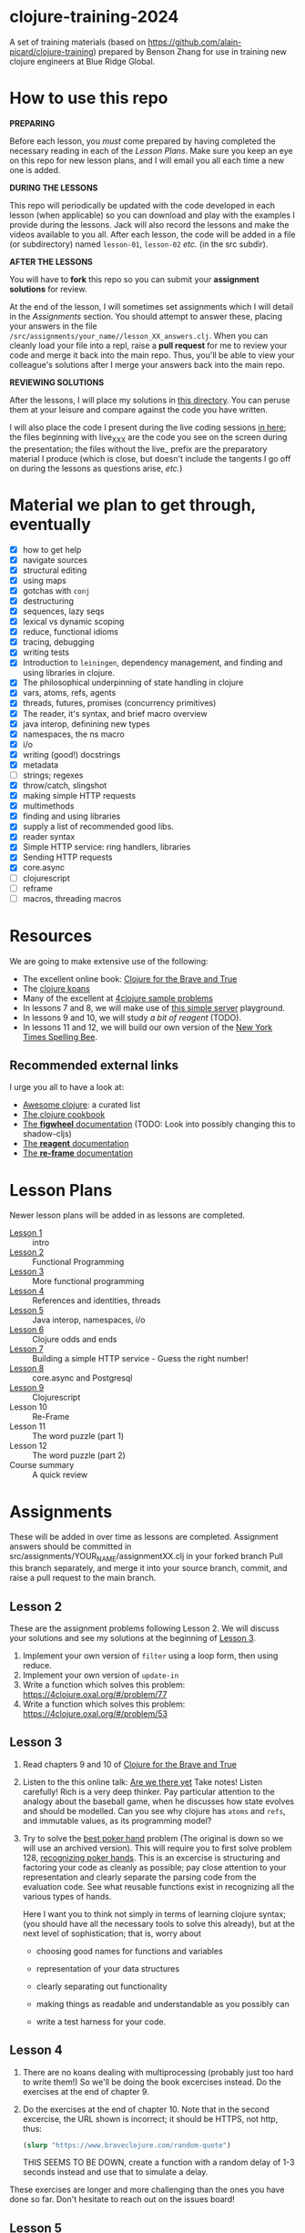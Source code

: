 * clojure-training-2024

A set of training materials (based on https://github.com/alain-picard/clojure-training) prepared by Benson Zhang for use in training new clojure engineers at Blue Ridge Global.

* How to use this repo

*PREPARING*

Before each lesson, you /must/ come prepared by having
completed the necessary reading in each of the [[Lesson Plans]].
Make sure you keep an eye on this repo for new lesson plans,
and I will email you all each time a new one is added.

*DURING THE LESSONS*

This repo will periodically be updated with the code developed in
each lesson (when applicable) so you can download and play with the
examples I provide during the lessons.  Jack will also record the
lessons and make the videos available to you all.
After each lesson, the code will be added in a
file (or subdirectory) named =lesson-01=, =lesson-02= /etc./ (in the src subdir).

*AFTER THE LESSONS*

You will have to *fork* this repo so you can submit your *assignment solutions*
for review.

At the end of the lesson, I will sometimes set assignments
which I will detail in the [[Assignments]] section.  You should
attempt to answer these, placing your answers in the file
=/src/assignments/your_name//lesson_XX_answers.clj=.  When you
can cleanly load your file into a repl, raise a *pull request* for
me to review your code and merge it back into the main repo.  Thus,
you'll be able to view your colleague's solutions after I merge your
answers back into the main repo.

*REVIEWING SOLUTIONS*

After the lessons, I will place my solutions in [[file:src/assignments/alain/][this directory]]. You
can peruse them at your leisure and compare against the code
you have written.

I will also place the code I present during the live coding
sessions [[file:src/clojure_training/][in here]]; the files beginning with live_XXX are the code
you see on the screen during the presentation; the files without the
live_ prefix are the preparatory material I produce (which is close,
but doesn't include the tangents I go off on during the lessons as
questions arise, /etc./)

* Material we plan to get through, eventually

 - [X] how to get help
 - [X] navigate sources
 - [X] structural editing
 - [X] using maps
 - [X] gotchas with =conj=
 - [X] destructuring
 - [X] sequences, lazy seqs
 - [X] lexical vs dynamic scoping
 - [X] reduce, functional idioms
 - [X] tracing, debugging
 - [X] writing tests
 - [X] Introduction to =leiningen=, dependency management,
       and finding and using libraries in clojure.
 - [X] The philosophical underpinning of state handling in clojure
 - [X] vars, atoms, refs, agents
 - [X] threads, futures, promises (concurrency primitives)
 - [X] The reader, it's syntax, and brief macro overview
 - [X] java interop, definining new types
 - [X] namespaces, the ns macro
 - [X] i/o
 - [X] writing (good!) docstrings
 - [X] metadata
 - [ ] strings; regexes
 - [X] throw/catch, slingshot
 - [X] making simple HTTP requests
 - [X] multimethods
 - [X] finding and using libraries
 - [X] supply a list of recommended good libs.
 - [X] reader syntax
 - [X] Simple HTTP service: ring handlers, libraries
 - [X] Sending HTTP requests
 - [X] core.async
 - [ ] clojurescript
 - [ ] reframe
 - [ ] macros, threading macros


* Resources

We are going to make extensive use of the following:

 - The excellent online book: [[https://www.braveclojure.com/clojure-for-the-brave-and-true/][Clojure for the Brave and True]]
 - The [[https://github.com/functional-koans/clojure-koans][clojure koans]]
 - Many of the excellent at [[https://4clojure.oxal.org/][4clojure sample problems]]
 - In lessons 7 and 8, we will make use of [[https://github.com/privisi/clojure-training-2024-simple-server-playground][this simple server]] playground.
 - In lessons 9 and 10, we will study [[TODO][a bit of reagent]] (TODO).
 - In lessons 11 and 12, we will build our own version of the [[https://www.nytimes.com/puzzles/spelling-bee][New York Times Spelling Bee]].

** Recommended external links

   I urge you all to have a look at:
   - [[https://github.com/razum2um/awesome-clojure][Awesome clojure]]: a curated list
   - [[https://github.com/clojure-cookbook/clojure-cookbook.git][The clojure cookbook]]
   - [[https://figwheel.org/docs/][The *figwheel* documentation]] (TODO: Look into possibly changing this to shadow-cljs)
   - [[https://cljdoc.org/d/reagent/reagent/1.0.0-alpha2/doc/documentation-index][The *reagent* documentation]]
   - [[https://github.com/day8/re-frame/][The *re-frame* documentation]]

* Lesson Plans
Newer lesson plans will be added in as lessons are completed.
  - [[file:doc/lesson-01.org::*Introductory%20email][Lesson 1]] :: intro
  - [[file:doc/lesson-02.org::*Lesson%20Goals][Lesson 2]] :: Functional Programming
  - [[file:doc/lesson-03.org::*Lesson%20Goals][Lesson 3]] :: More functional programming
  - [[file:doc/lesson-04.org::*Lesson%20Goals][Lesson 4]] :: References and identities, threads
  - [[file:doc/lesson-05.org::*Lesson%20Goals][Lesson 5]] :: Java interop, namespaces, i/o
  - [[file:doc/lesson-06.org::*Lesson%20Goals][Lesson 6]] :: Clojure odds and ends
  - [[file:doc/lesson-07.org::*Lesson%20Goals][Lesson 7]] :: Building a simple HTTP service - Guess the right number!
  - [[file:doc/lesson-08.org::*Lesson%20Goals][Lesson 8]] :: core.async and Postgresql
  - [[file:doc/lesson-09.org::*Lesson%20Goals][Lesson 9]] :: Clojurescript
  - Lesson 10 :: Re-Frame
  - Lesson 11 :: The word puzzle (part 1)
  - Lesson 12 :: The word puzzle (part 2)
  - Course summary :: A quick review

* Assignments
These will be added in over time as lessons are completed.
Assignment answers should be committed in src/assignments/YOUR_NAME/assignmentXX.clj in your forked branch
Pull this branch separately, and merge it into your source branch, commit, and raise a pull request to the main branch.

** Lesson 2
   These are the assignment problems following Lesson 2.
   We will discuss your solutions and see my solutions
   at the beginning of [[file:doc/lesson-03.org::*Lesson%20Goals][Lesson 3]].

   1. Implement your own version of =filter= using a loop form, then using reduce.
   2. Implement your own version of =update-in=
   3. Write a function which solves this problem:
      https://4clojure.oxal.org/#/problem/77
   4. Write a function which solves this problem:
      https://4clojure.oxal.org/#/problem/53

** Lesson 3

   1. Read chapters 9 and 10 of [[https://www.braveclojure.com/clojure-for-the-brave-and-true/][Clojure for the Brave and True]]

   2. Listen to the this online talk: [[https://www.infoq.com/presentations/Are-We-There-Yet-Rich-Hickey/][Are we there yet]]
      Take notes!  Listen carefully!  Rich is a very deep thinker.
      Pay particular attention to the analogy about the baseball game,
      when he discusses how state evolves and should be modelled.
      Can you see why clojure has =atoms= and =refs=, and immutable values,
      as its programming model?

   3. Try to solve the [[https://web.archive.org/web/20200701030903/http://www.4clojure.com/problem/178][best poker hand]]
      problem (The original is down so we will use an archived version).  This will require you
      to first solve problem 128, [[https://4clojure.oxal.org/#/problem/128][recognizing poker hands]].
      This is an excercise is structuring and factoring your code
      as cleanly as possible; pay close attention to your representation
      and clearly separate the parsing code from the evaluation code.
      See what reusable functions exist in recognizing all the various
      types of hands.

      Here I want you to think not simply in terms of learning clojure syntax;
      (you should have all the necessary tools to solve this already), but
      at the next level of sophistication; that is, worry about
      - choosing good names for functions and variables

      - representation of your data structures

      - clearly separating out functionality

      - making things as readable and understandable as you possibly can

      - write a test harness for your code.

** Lesson 4

   1. There are no koans dealing with multiprocessing (probably just
      too hard to write them!)  So we'll be doing the book excercises
      instead.
      Do the exercises at the end of chapter 9.

   2. Do the exercises at the end of chapter 10.  Note that in the
      second excercise, the URL shown is incorrect; it should be HTTPS,
      not http, thus:
     #+begin_src clojure
(slurp "https://www.braveclojure.com/random-quote")
   #+end_src
      THIS SEEMS TO BE DOWN, create a function with a random delay of 1-3
      seconds instead and use that to simulate a delay.

   These exercises are longer and more challenging than the ones you have
   done so far.  Don't hesitate to reach out on the issues board!

** Lesson 5

 - Read chapter 6, specially the ns macro

 - write a unix-like grep command in clojure, so that, e.g.
 #+begin_src clojure
   (grep "/tmp/somefile.txt" regex)
   ;; =>
   ["match 1" "match 2" "..."]
 #+end_src

 - for extra difficulty, make it return a lazy sequence of
   matches instead.  What difficulties does this present?
   Which version is better/more useful? Can you implement
   the former in terms of the latter?  Discuss.

 - You now know >90% of clojure syntax and functions, so you
   should start exercising your newfound powers as much as possible.
   Practice makes perfect!  Here are some problem ideas for you to try:
   The Advent of code is always fun; the last 2 years had good problems.
   You can try to get as far as you can on these:
   - https://adventofcode.com/2018

   Solve as many of the [[https://4clojure.oxal.org][4 clojure]] problems as you can; they are arranged
   either by topic or difficulty.  Try those which you understand least!
   Don't be afraid to call out for help!

* Lesson 6

 - Extend the coin operated state machine so it can make proper change
   if user pays too much.

 - Do the reading in preparation for Lesson 7; get to understand HTTP!

 - Continue working on your AOC challenges.  Rewrite your existing solutions
   to be clearer and more elegant, on the basis of the comments I've made on
   your pull reviews.

* Lesson 7

 - Clone the sample toy problem repository, and create a new branch (use your name).
   Add the following features to the code in your new branch:

   + Restrict the game so that the player is told she loses if she fails to
     guess the correct number in 5 guesses or less.

   + Add a "login" page where the user enters their name before being
     allowed to play the game.  Modify your test client so that this
     authorization is sent; the server should refuse to play the game
     if the authorization is not present.

   + Make the server be able to play multiple games, against multiple
     players, simultaneously.

   + If you are keeping any stateful information in the system (and you'll
     have to do do these features, make sure the functions to manipulate
     and inspect that state are abstracted away, so we can re-implement them
     using a database next class.

   + The current game uses the GET verb to play the game, but this is bad form
     for operations which modify state on the server (such as creating the game,
     recording number of attempts /etc./ because GET requests can be cached by
     intermediate proxies.  What are more appropriate verbs to use in for the
     uris in this game?  Make the proper modification to the game.

 - Modify the README file to clearly indicate all urls, and how I'm supposed to
   proceed to play the game to verify your work.  Pretend I'm a naive user; this
   is an exercise in writing good documentation.

 - Sending HTTP Requests to pipedrive end points

   + Sign up for https://www.pipedrive.com/ dev account

   + https://developers.pipedrive.com/docs/api/v1

   + Implement some functionality in viewing, creating, filtering, deleting persons
     + NOTE: Filter within the request itself, not grab every person and filter in clojure

   + Create functionality around leads

   + Create some additional functionality on a section / sections you find interesting

* Lesson 8

 - Extend the "guess the number game" code you did at the
   end of lesson 7 by replacing all the state keeping
   functions with calls to Postgres.
   Design your tables carefully.

 - Revisit the problem of returning the first hits from
   multiple search engines, this time using =core.async= constructs
   instead of futures and promises.  (You'll need to use the =alts!=
   macro).  Compare and contrast the two approaches.




## License

Copyright © 2024 Benson Zhang

This program and the accompanying materials are made available under the
terms of the Eclipse Public License 2.0 which is available at
http://www.eclipse.org/legal/epl-2.0.

This Source Code may also be made available under the following Secondary
Licenses when the conditions for such availability set forth in the Eclipse
Public License, v. 2.0 are satisfied: GNU General Public License as published by
the Free Software Foundation, either version 2 of the License, or (at your
option) any later version, with the GNU Classpath Exception which is available
at https://www.gnu.org/software/classpath/license.html.
